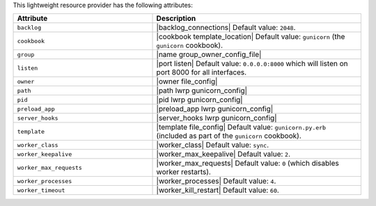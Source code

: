 .. The contents of this file are included in multiple topics.
.. This file should not be changed in a way that hinders its ability to appear in multiple documentation sets.

This lightweight resource provider has the following attributes:

.. list-table::
   :widths: 200 300
   :header-rows: 1

   * - Attribute
     - Description
   * - ``backlog``
     - |backlog_connections| Default value: ``2048``.
   * - ``cookbook``
     - |cookbook template_location| Default value: ``gunicorn`` (the ``gunicorn`` cookbook).
   * - ``group``
     - |name group_owner_config_file|
   * - ``listen``
     - |port listen| Default value: ``0.0.0.0:8000`` which will listen on port 8000 for all interfaces.
   * - ``owner``
     - |owner file_config|
   * - ``path``
     - |path lwrp gunicorn_config|
   * - ``pid``
     - |pid lwrp gunicorn_config|
   * - ``preload_app``
     - |preload_app lwrp gunicorn_config|
   * - ``server_hooks``
     - |server_hooks lwrp gunicorn_config|
   * - ``template``
     - |template file_config| Default value: ``gunicorn.py.erb`` (included as part of the ``gunicorn`` cookbook).
   * - ``worker_class``
     - |worker_class| Default value: ``sync``.
   * - ``worker_keepalive``
     - |worker_max_keepalive| Default value: ``2``.
   * - ``worker_max_requests``
     - |worker_max_requests| Default value: ``0`` (which disables worker restarts).
   * - ``worker_processes``
     - |worker_processes| Default value: ``4``.
   * - ``worker_timeout``
     - |worker_kill_restart| Default value: ``60``.

